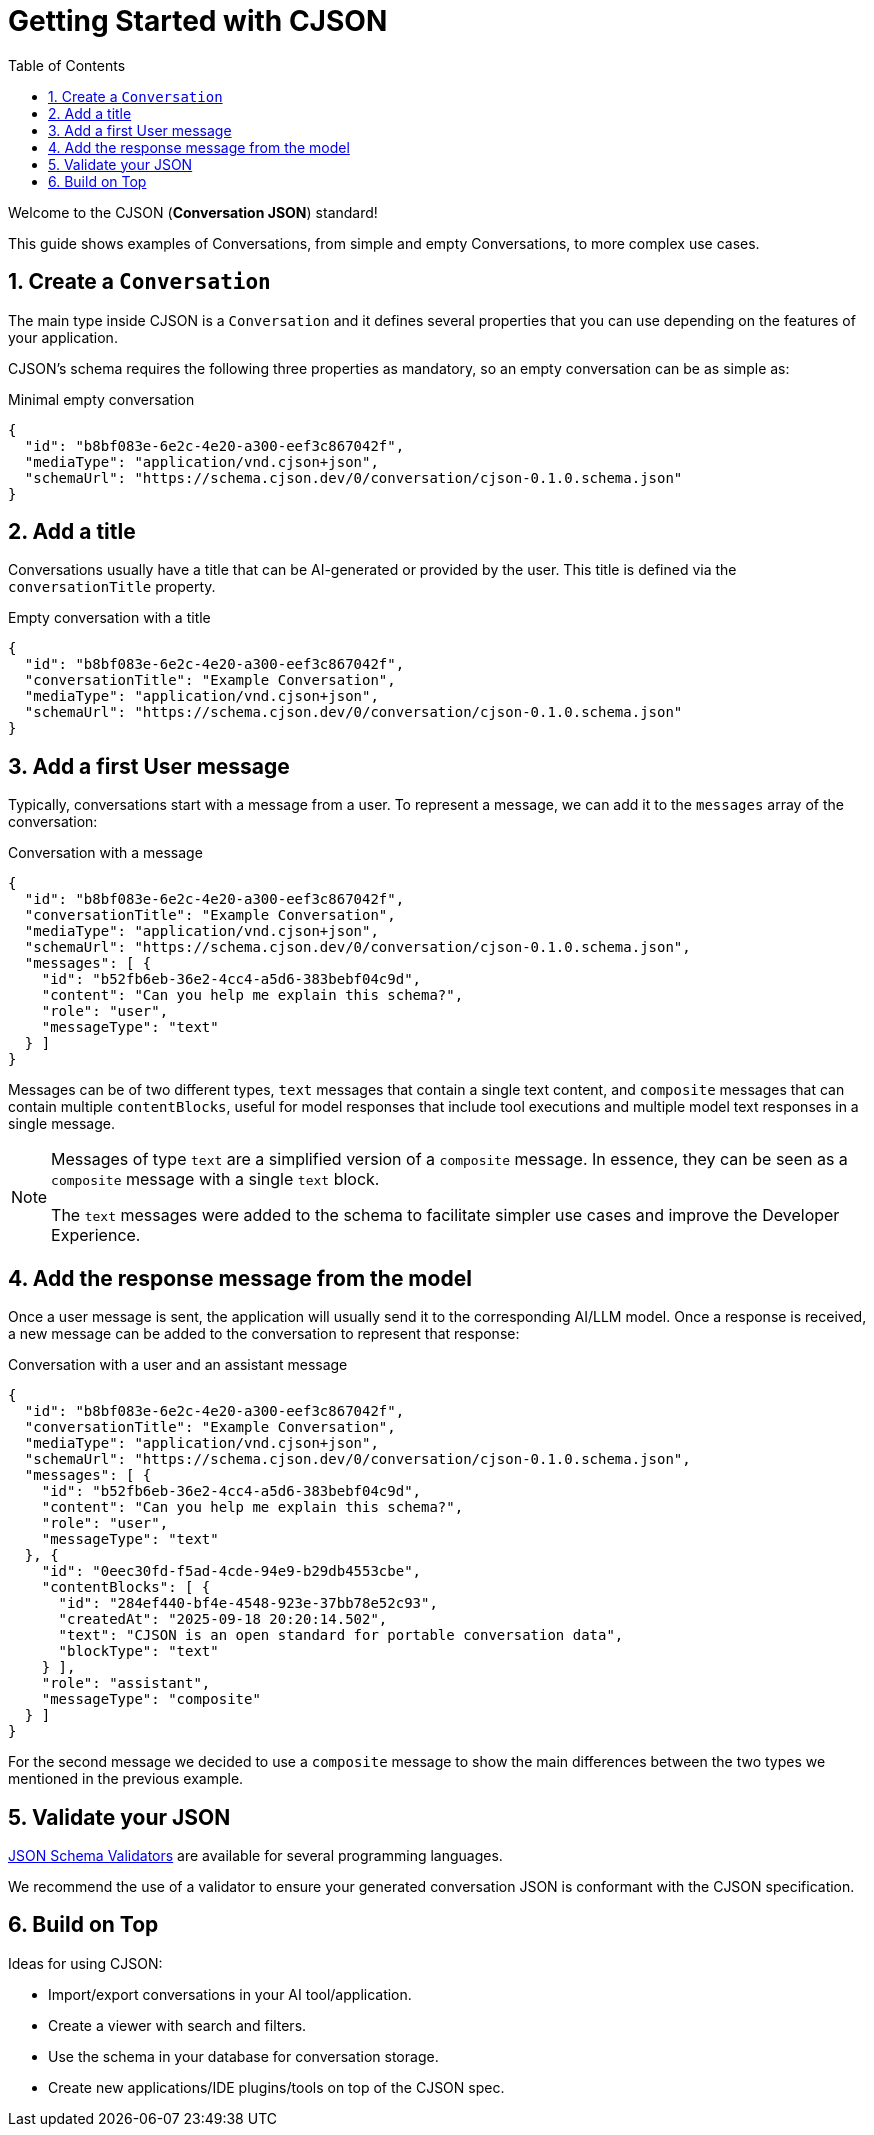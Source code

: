 = Getting Started with CJSON
:page-layout: guide
:sectnums:
:toc: macro

toc::[]

Welcome to the CJSON (**Conversation JSON**) standard!

This guide shows examples of Conversations, from simple and empty Conversations, to more complex use cases.

== Create a `Conversation`

The main type inside CJSON is a `Conversation` and it defines several properties that you can use depending on the features of your application.

CJSON's schema requires the following three properties as mandatory, so an empty conversation can be as simple as:

[.example]
.Minimal empty conversation
[source,json]
----
{
  "id": "b8bf083e-6e2c-4e20-a300-eef3c867042f",
  "mediaType": "application/vnd.cjson+json",
  "schemaUrl": "https://schema.cjson.dev/0/conversation/cjson-0.1.0.schema.json"
}
----

== Add a title

Conversations usually have a title that can be AI-generated or provided by the user.
This title is defined via the `conversationTitle` property.

[.example]
.Empty conversation with a title
[source,json]
----
{
  "id": "b8bf083e-6e2c-4e20-a300-eef3c867042f",
  "conversationTitle": "Example Conversation",
  "mediaType": "application/vnd.cjson+json",
  "schemaUrl": "https://schema.cjson.dev/0/conversation/cjson-0.1.0.schema.json"
}
----

== Add a first User message

Typically, conversations start with a message from a user.
To represent a message, we can add it to the `messages` array of the conversation:

[.example]
.Conversation with a message
[source,json]
----
{
  "id": "b8bf083e-6e2c-4e20-a300-eef3c867042f",
  "conversationTitle": "Example Conversation",
  "mediaType": "application/vnd.cjson+json",
  "schemaUrl": "https://schema.cjson.dev/0/conversation/cjson-0.1.0.schema.json",
  "messages": [ {
    "id": "b52fb6eb-36e2-4cc4-a5d6-383bebf04c9d",
    "content": "Can you help me explain this schema?",
    "role": "user",
    "messageType": "text"
  } ]
}
----

Messages can be of two different types, `text` messages that contain a single text content, and `composite` messages that can contain multiple `contentBlocks`, useful for model responses that include tool executions and multiple model text responses in a single message.

[NOTE]
====
Messages of type `text` are a simplified version of a `composite` message.
In essence, they can be seen as a `composite` message with a single `text` block.

The `text` messages were added to the schema to facilitate simpler use cases and improve the Developer Experience.
====

== Add the response message from the model

Once a user message is sent, the application will usually send it to the corresponding AI/LLM model.
Once a response is received, a new message can be added to the conversation to represent that response:

[.example]
.Conversation with a user and an assistant message
[source,json]
----
{
  "id": "b8bf083e-6e2c-4e20-a300-eef3c867042f",
  "conversationTitle": "Example Conversation",
  "mediaType": "application/vnd.cjson+json",
  "schemaUrl": "https://schema.cjson.dev/0/conversation/cjson-0.1.0.schema.json",
  "messages": [ {
    "id": "b52fb6eb-36e2-4cc4-a5d6-383bebf04c9d",
    "content": "Can you help me explain this schema?",
    "role": "user",
    "messageType": "text"
  }, {
    "id": "0eec30fd-f5ad-4cde-94e9-b29db4553cbe",
    "contentBlocks": [ {
      "id": "284ef440-bf4e-4548-923e-37bb78e52c93",
      "createdAt": "2025-09-18 20:20:14.502",
      "text": "CJSON is an open standard for portable conversation data",
      "blockType": "text"
    } ],
    "role": "assistant",
    "messageType": "composite"
  } ]
}
----

For the second message we decided to use a `composite` message to show the main differences between the two types we mentioned in the previous example.

== Validate your JSON

https://json-schema.org/tools?query=&sortBy=name&sortOrder=ascending&groupBy=toolingTypes&licenses=&languages=&drafts=2020-12&toolingTypes=validator&environments=&showObsolete=false&supportsBowtie=false[JSON Schema Validators] are available for several programming languages.

We recommend the use of a validator to ensure your generated conversation JSON is conformant with the CJSON specification.

== Build on Top

Ideas for using CJSON:

* Import/export conversations in your AI tool/application.
* Create a viewer with search and filters.
* Use the schema in your database for conversation storage.
* Create new applications/IDE plugins/tools on top of the CJSON spec.
